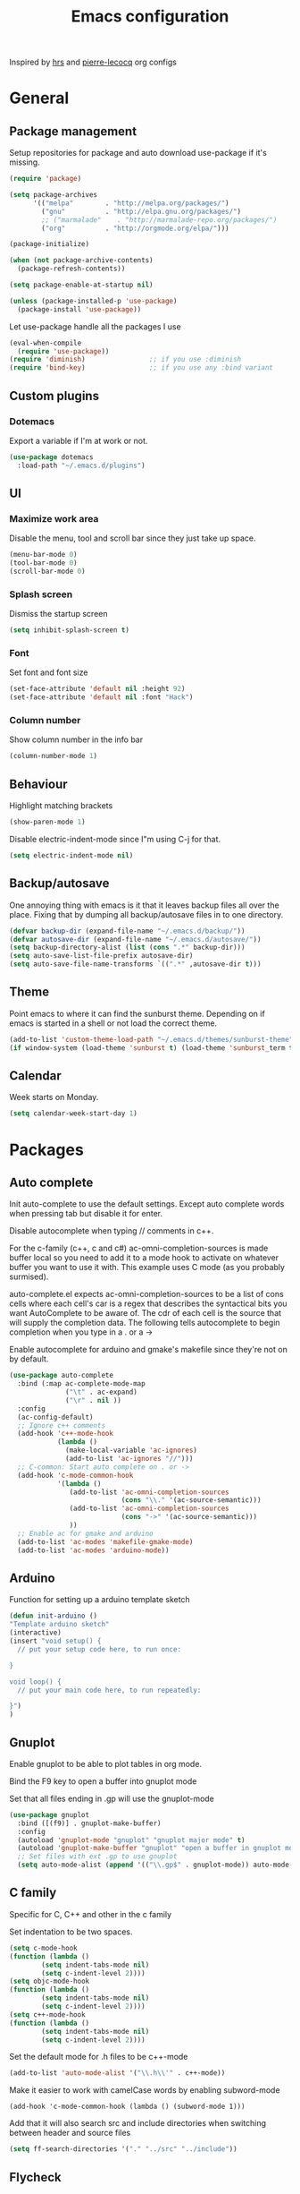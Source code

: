 #+TITLE: Emacs configuration

Inspired by [[https://github.com/hrs/dotfiles/tree/master/emacs.d][hrs]] and [[https://github.com/pierre-lecocq/emacs.d/tree/literal][pierre-lecocq]] org configs

* General
** Package management

   Setup repositories for package and auto download use-package if it's missing. 
   #+BEGIN_SRC emacs-lisp
     (require 'package)

     (setq package-archives
           '(("melpa"        . "http://melpa.org/packages/")
             ("gnu"          . "http://elpa.gnu.org/packages/")
             ;; ("marmalade"    . "http://marmalade-repo.org/packages/")
             ("org"          . "http://orgmode.org/elpa/")))

     (package-initialize)

     (when (not package-archive-contents)
       (package-refresh-contents))

     (setq package-enable-at-startup nil)

     (unless (package-installed-p 'use-package)
       (package-install 'use-package))
   #+END_SRC

   Let use-package handle all the packages I use
   #+BEGIN_SRC emacs-lisp
     (eval-when-compile
       (require 'use-package))
     (require 'diminish)                ;; if you use :diminish
     (require 'bind-key)                ;; if you use any :bind variant
   #+END_SRC
** Custom plugins
*** Dotemacs
    Export a variable if I'm at work or not.
    #+BEGIN_SRC emacs-lisp
      (use-package dotemacs
       	:load-path "~/.emacs.d/plugins")
    #+END_SRC
** UI
*** Maximize work area
   Disable the menu, tool and scroll bar since they just take up
   space.
   #+BEGIN_SRC emacs-lisp
     (menu-bar-mode 0)
     (tool-bar-mode 0)
     (scroll-bar-mode 0)
   #+END_SRC
*** Splash screen
    Dismiss the startup screen
    #+BEGIN_SRC emacs-lisp
      (setq inhibit-splash-screen t)
    #+END_SRC
*** Font
    Set font and font size
    #+BEGIN_SRC emacs-lisp
      (set-face-attribute 'default nil :height 92)
      (set-face-attribute 'default nil :font "Hack")
    #+END_SRC
*** Column number
   Show column number in the info bar
   #+BEGIN_SRC emacs-lisp
     (column-number-mode 1)
   #+END_SRC
** Behaviour
   Highlight matching brackets
   #+BEGIN_SRC emacs-lisp
     (show-paren-mode 1)
   #+END_SRC
   
   Disable electric-indent-mode since I"m using C-j for that.
   #+BEGIN_SRC emacs-lisp
     (setq electric-indent-mode nil)
   #+END_SRC
** Backup/autosave
   One annoying thing with emacs is it that it leaves backup files all
   over the place.  Fixing that by dumping all backup/autosave files
   in to one directory.
   #+BEGIN_SRC emacs-lisp
     (defvar backup-dir (expand-file-name "~/.emacs.d/backup/"))
     (defvar autosave-dir (expand-file-name "~/.emacs.d/autosave/"))
     (setq backup-directory-alist (list (cons ".*" backup-dir)))
     (setq auto-save-list-file-prefix autosave-dir)
     (setq auto-save-file-name-transforms `((".*" ,autosave-dir t)))
   #+END_SRC

** Theme
   Point emacs to where it can find the sunburst theme. Depending on
   if emacs is started in a shell or not load the correct theme.
   #+BEGIN_SRC emacs-lisp
     (add-to-list 'custom-theme-load-path "~/.emacs.d/themes/sunburst-theme")
     (if window-system (load-theme 'sunburst t) (load-theme 'sunburst_term t))
   #+END_SRC
** Calendar
   Week starts on Monday.
   #+BEGIN_SRC emacs-lisp
     (setq calendar-week-start-day 1)
   #+END_SRC
* Packages
** Auto complete
   Init auto-complete to use the default settings. Except auto
   complete words when pressing tab but disable it for enter.

   Disable autocomplete when typing // comments in c++.

   For the c-family (c++, c and c#) 
   ac-omni-completion-sources is made buffer local so you need to add
   it to a mode hook to activate on whatever buffer you want to use it
   with.  This example uses C mode (as you probably surmised).
   
   auto-complete.el expects ac-omni-completion-sources to be a list of
   cons cells where each cell's car is a regex that describes the
   syntactical bits you want AutoComplete to be aware of. The cdr of
   each cell is the source that will supply the completion data.  The
   following tells autocomplete to begin completion when you type in a
   . or a ->

   Enable autocomplete for arduino and gmake's makefile since they're
   not on by default.
   
   #+BEGIN_SRC emacs-lisp
     (use-package auto-complete
       :bind (:map ac-complete-mode-map
                   ("\t" . ac-expand)
                   ("\r" . nil ))
       :config
       (ac-config-default)
       ;; Ignore c++ comments
       (add-hook 'c++-mode-hook
                 (lambda ()
                   (make-local-variable 'ac-ignores)
                   (add-to-list 'ac-ignores "//")))
       ;; C-common: Start auto complete on . or ->
       (add-hook 'c-mode-common-hook 
                 '(lambda ()
                    (add-to-list 'ac-omni-completion-sources
                                 (cons "\\." '(ac-source-semantic)))
                    (add-to-list 'ac-omni-completion-sources
                                 (cons "->" '(ac-source-semantic)))
                    ))
       ;; Enable ac for gmake and arduino
       (add-to-list 'ac-modes 'makefile-gmake-mode)
       (add-to-list 'ac-modes 'arduino-mode))
   #+END_SRC
** Arduino
   Function for setting up a arduino template sketch
   #+BEGIN_SRC emacs-lisp
     (defun init-arduino ()
     "Template arduino sketch"
     (interactive)
     (insert "void setup() {
       // put your setup code here, to run once:

     }

     void loop() {
       // put your main code here, to run repeatedly:

     }")
     )   
   #+END_SRC
** Gnuplot
   Enable gnuplot to be able to plot tables in org mode.

   Bind the F9 key to open a buffer into gnuplot mode

   Set that all files ending in .gp will use the gnuplot-mode
   #+BEGIN_SRC emacs-lisp
     (use-package gnuplot
       :bind ([(f9)] . gnuplot-make-buffer)
       :config
       (autoload 'gnuplot-mode "gnuplot" "gnuplot major mode" t)
       (autoload 'gnuplot-make-buffer "gnuplot" "open a buffer in gnuplot mode" t)
       ;; Set files with ext .gp to use gnuplot
       (setq auto-mode-alist (append '(("\\.gp$" . gnuplot-mode)) auto-mode-alist)))
   #+END_SRC
** C family
   Specific for C, C++ and other in the c family

   Set indentation to be two spaces.
   #+BEGIN_SRC emacs-lisp
     (setq c-mode-hook
	 (function (lambda ()
		     (setq indent-tabs-mode nil)
		     (setq c-indent-level 2))))
     (setq objc-mode-hook
	 (function (lambda ()
		     (setq indent-tabs-mode nil)
		     (setq c-indent-level 2))))
     (setq c++-mode-hook
	 (function (lambda ()
		     (setq indent-tabs-mode nil)
		     (setq c-indent-level 2))))
   #+END_SRC

   Set the default mode for .h files to be c++-mode
   #+BEGIN_SRC emacs-lisp
     (add-to-list 'auto-mode-alist '("\\.h\\'" . c++-mode))
   #+END_SRC

   Make it easier to work with camelCase words by enabling subword-mode
   #+BEGIN_SRC emacs-lips
     (add-hook 'c-mode-common-hook (lambda () (subword-mode 1)))
   #+END_SRC

   Add that it will also search src and include directories when
   switching between header and source files
   #+BEGIN_SRC emacs-lisp
     (setq ff-search-directories '("." "../src" "../include"))
   #+END_SRC
** Flycheck
   Enable flycheck globably.

   Disable clang check, gcc check works better.
   #+BEGIN_SRC emacs-lisp
     (use-package flycheck
       :config
       (add-hook 'after-init-hook #'global-flycheck-mode)
       (setq-default flycheck-disabled-checkers
                     (append flycheck-disabled-checkers
                             '(c/c++-clang))))
   #+END_SRC
*** Language standard in c++
   Specify language standard in dir locals file: .dir-locals.el 
   For example
   ((c++-mode
     (flycheck-clang-language-standard . "c++14")
     (flycheck-gcc-language-standard . "c++14")))
** Golang
   Setting up go to use 2 spaces as indentation and enable
   autocomplete for go.
   #+BEGIN_SRC emacs-lisp
     (use-package go-mode
     :config
     (add-hook 'go-mode-hook 
       (lambda ()
         (setq-default) 
         (setq tab-width 2) 
         (setq standard-indent 2) 
         (setq indent-tabs-mode nil)))
     (use-package go-autocomplete))
   #+END_SRC
** Haskell
   Settings for programming haskell in emacs
   #+BEGIN_SRC emacs-lisp
     (use-package haskell-mode
       :config
       (add-hook 'haskell-mode-hook 'turn-on-haskell-doc-mode)
       (add-hook 'haskell-mode-hook 'turn-on-haskell-indent)
       (autoload 'ghc-init "ghc" nil t))
   #+END_SRC
** Ledger
   Settings for ledger.
   Set the default mode for .dat files to ledger.

   Clean the buffer with C-c c.
   #+BEGIN_SRC emacs-lisp
     (use-package ledger-mode
       :bind (:map ledger-mode-map ("C-c c" . ledger-mode-clean-buffer))
       :config
       (setq ledger-clear-whole-transactions 1)
       (add-to-list 'auto-mode-alist '("\\.dat" . ledger-mode)))
   #+END_SRC
** Lisp
   Color haxvalues with their respective color.
   #+BEGIN_SRC emacs-lisp
     (use-package lisp-mode
       :config
       (defvar hexcolour-keywords
         '(("#[[:xdigit:]]\\{6\\}"
            (0 (put-text-property (match-beginning 0)
                                  (match-end 0)
                                  'face (list :background 
                                              (match-string-no-properties 0)))))))
       (defun hexcolour-add-to-font-lock ()
         (font-lock-add-keywords nil hexcolour-keywords))
       (add-hook 'lisp-mode-hook 'hexcolour-add-to-font-lock))
   #+END_SRC
** GLSL
   Set files associated with glsl to use glsl mode
   #+BEGIN_SRC emacs-lisp
         (use-package glsl-mode
           :mode (("\\.vert\\'" . glsl-mode)
                  ("\\.frag\\'" . glsl-mode)
                  ("\\.geom\\'" . glsl-mode)
                  ("\\.prog\\'" . glsl-mode)
                  ("\\.glsl\\'" . glsl-mode)))
   #+END_SRC
** Python
   Package name is python but the mode is python-mode
   Set indentation to 2 white spaces.

   Set the default for pb2 files (=PROJECT=) to use python.
   #+BEGIN_SRC emacs-lisp
          (use-package python
            :mode (("\\.py\\'" . python-mode) 
                   ("PROJECT" . python-mode))
            :interpreter ("python" . python-mode)
            :config
            (setq python-mode-hook
                  (function (lambda ()
                              (setq indent-tabs-mode nil)
                              (setq python-indent 2)))))
   #+END_SRC
** RTags (Disabled)
   Key bindings for RTags (they conflicts with GTags)
   #+BEGIN_SRC emacs-lisp
     (use-package rtags
     :disabled t
     :bind (("M-." . rtags-find-symbol-at-point)
            ("M-," . rtags-find-references-at-point)
            ("M-[" . rtags-location-stack-back)
            ("M-]" . rtags-location-stack-forward))
     :config
     (use-package rtags-ac))
   #+END_SRC
** Shell
   Indent using spaces. ( Don't remember why I needed this one. )

   Enable color in shell and define the color theme. Also disable
   yasnippet in shell mode since that's messing with the shell.

   #+BEGIN_SRC emacs-lisp
     (use-package shell
       :bind ("<f8>" . clear-shell)
       :config
       (setq sh-mode-hook
             (function (lambda ()
                         (setq indent-tabs-mode nil)
                         (setq c-indent-level 2))))
       (add-hook 'shell-mode-hook 
                 (lambda ()
                   ;; Enable color in shell
                   (ansi-color-for-comint-mode-on)
                   ;; Change Color theme in shell
                   (setq ansi-color-names-vector
                         ["#4d4d4d"
                          "#D81860"
                          "#60FF60"
                          "#f9fd75"
                          "#4695c8"
                          "#a78edb"
                          "#43afce"
                          "#f3ebe2"])
                   (setq ansi-color-map (ansi-color-make-color-map))
                   ;; Disable yas minor mode
                   (yas-minor-mode -1)
                   ;; Add go and goc to the dirtrack, Need tweak the regexp 
                   ;; (setq shell-cd-regexp "\\(cd\\|goc\\|go\\)")
                   )))
   #+END_SRC
** Tramp
   Set the ssh to be the default method for tramp
   #+BEGIN_SRC emacs-lisp
     (use-package tramp
       :config
       (setq tramp-default-method "ssh"))
   #+END_SRC
** Yasnippet
   Enable yasnippet
   #+BEGIN_SRC emacs-lisp
     (use-package yasnippet 
       :config
       (yas-global-mode 1)
       (setq yas/indent-line nil))

   #+END_SRC
** Org
   From [[https://github.com/hrs/dotfiles/tree/master/emacs.d][hrs]] config file but converted to use-package
 
   Use pretty bullet points instead of asterix

   Use a little downward-pointing arrow instead of the usual ellipsis
   (=...=) when folded.

   Use syntax highlighting in source blocks while editing.
   #+BEGIN_SRC emacs-lisp
     (use-package org
       :mode ("\\.org\\'" . org-mode)
       :config
       (use-package org-bullets)
       (add-hook 'org-mode-hook
                 (lambda ()
                   (org-bullets-mode t)))
       (setq org-ellipsis "⤵")
       (setq org-src-fontify-natively t))
   #+END_SRC

   Doesn't work with yasnippet getting:
   yas--fallback: yasnippet fallback loop!
   This can happen when you bind ‘yas-expand’ outside of the ‘yas-minor-mode-map’.

   Make TAB act as if it were issued in a buffer of the language's major mode.
   =(setq org-src-tab-acts-natively t)=
** Makefile
   Set following files to use makefile-gmake-mode as the default.
   - Files that starts with =Makefile=.
   - Has extension =.mk=.
   - Files that are located in a directory called Make and ends with
     Rules.
   - Files that are located in a directory called modules.
   - Files called BUILD.conf (pb2 file).
   #+BEGIN_SRC emacs-lisp
     (use-package makefile-gmake-mode
       :mode (("Makefile.*" . makefile-gmake-mode)
              ("\\.mk$" . makefile-gmake-mode)
              ("Make/.*Rules" . makefile-gmake-mode)
              ("modules/.*" . makefile-gmake-mode)
              ("BUILD.conf" . makefile-gmake-mode)
              ))
   #+END_SRC
** Evil numbers
   Incrementing/decrementing numbers.
   #+BEGIN_SRC emacs-lisp
     (use-package evil-numbers
     :bind (("C-c +" . evil-numbers/inc-at-pt)
            ("C-c -" . evil-numbers/dec-at-pt)))
   #+END_SRC
** Magit
   A Git porcelain inside Emacs
   Key =C-x g= to run magit on current buffer.

   #+BEGIN_SRC emacs-lisp
     (use-package magit
       :bind ( "C-x g" . magit-status))
   #+END_SRC

** Buffer move
   Move buffers around between windows
   #+BEGIN_SRC emacs-lisp
     (use-package buffer-move 
       :bind ( ("<M-S-up>"    . buf-move-up)
               ("<M-S-down>"  . buf-move-down)
               ("<M-S-left>"  . buf-move-left)
               ("<M-S-right>" . buf-move-right)))
   #+END_SRC
** Multiple cursors
   Keybindings for the mc package
   #+BEGIN_SRC emacs-lisp
     (use-package multiple-cursors 
       :bind (("C-S-c C-S-c" . mc/edit-lines)
              ("C->"         . mc/mark-next-like-this)
              ("C-<"         . mc/mark-previous-like-this)
              ("C-c C-<"     . mc/mark-all-like-this)
              ("C-+"         . mc/mark-next-like-this))
       :config
       (use-package mc-extras))
   #+END_SRC
** String inflections
   Keybinding for cycle between snake case, camel case etc
   #+BEGIN_SRC emacs-lisp
     (use-package string-inflection 
       :bind ("C-;" . string-inflection-cycle ))
   #+END_SRC
** Sudo edit
   Sudo edit the current file
   #+BEGIN_SRC emacs-lisp
     (use-package sudo-edit
       :bind ("C-c C-r" . sudo-edit-current-file))
   #+END_SRC
** Expand region
   #+BEGIN_SRC emacs-lisp
     (use-package expand-region
       :bind ("C-=" . er/expand-region))
   #+END_SRC

** GTags (Disabled)
   Key bindings for finding tag, reference and usage of symbol.
   #+BEGIN_SRC emacs-lisp
     (use-package ggtags
       :disabled t
       :bind (("M-." . gtags-find-tag) ;; Finds tag
              ("C-M-." . gtags-find-rtag)   ;; Find all references of tag
              ("C-M-," . gtags-find-symbol))) ;; Find all usages of symbol.
   #+END_SRC
   
** Windmove
   Jump between windows using the arrow keys instead of cycling with
   "C-x o". Note that this Doesn't work in org mode.
   #+BEGIN_SRC emacs-lisp
     (use-package windmove 
       :bind (([M-left]  . windmove-left)   ; move to left window
              ([M-right] . windmove-right) ; move to right window
              ([M-up]    . windmove-up)       ; move to upper window
              ([M-down]  . windmove-down)))   ; move to downer window
   #+END_SRC

** Move text
   Move line up and down using arrow keys.
   #+BEGIN_SRC emacs-lisp
     (use-package move-text
       :bind (([C-S-up] . move-text-up)
              ([C-S-down] . move-text-down)))
   #+END_SRC
** The Silver Searcher
   #+BEGIN_SRC emacs-lisp
     (use-package ag)
   #+END_SRC
   
** ibuffer
    Use ibuffer instead of list-buffers, has some neat features.

    Sort buffers by placing them in different groups
    #+BEGIN_SRC emacs-lisp
      (use-package ibuffer
        :config 
        (defalias 'list-buffers 'ibuffer)
        (setq ibuffer-saved-filter-groups
            (quote (("default"
                     ("c++" (mode . c++-mode))
                     ("dired" (mode . dired-mode))
                     ("ag" (mode . ag-mode ))
                     ("emacs" (or
                               (name . "^\\*scratch\\*$")
                               (name . "^\\*Messages\\*$")
                               (name . "^\\*Completions\\*$")))
                     ))))
      (add-hook 'ibuffer-mode-hook
                (lambda ()
                  (ibuffer-switch-to-saved-filter-groups "default"))))
    #+END_SRC

* Work
** Custom packages
*** dd-newfile
    Function that inserts the DD template for a new file
    #+BEGIN_SRC emacs-lisp
      (use-package dd-newfile
        :if dotemacs-is-work
        :load-path "~/.emacs.d/plugins")
    #+END_SRC
*** dd-log-parser
    Functions for parsing the =DD::Logger=
    #+BEGIN_SRC emacs-lisp
      (use-package dd-log-parser
        :if dotemacs-is-work
        :load-path "~/.emacs.d/plugins")
    #+END_SRC
*** dd-pybuild2
    #+BEGIN_SRC emacs-lisp
      (use-package dd-pybuild2
       	:if dotemacs-is-work
       	:load-path "~/.emacs.d/plugins")
    #+END_SRC
*** houdini
    Houdini related functions, mostly handle houdini versions.
    #+BEGIN_SRC emacs-lisp
            (use-package houdini
              :bind ("C-x j" . hou-insert-version)
              :if dotemacs-is-work
              :load-path "~/.emacs.d/plugins")
    #+END_SRC
*** highlight-extra
    Functions for highlighting my shells when building etc
    #+BEGIN_SRC emacs-lisp
      (use-package highlight-extra
        :if dotemacs-is-work
        :load-path "~/.emacs.d/plugins")
    #+END_SRC
*** work
    Bunch of functions to setup my work area when at work 
    #+BEGIN_SRC emacs-lisp
      (use-package work
        :if dotemacs-is-work
        :load-path "~/.emacs.d/plugins")
    #+END_SRC
** Custom functions
*** PID    
   Get the pid of a proc
   #+BEGIN_SRC emacs-lisp
     (defun pid (regex &optional index)
       "Get the pid of REGEX, if more than one is running it returns one
     at INDEX. Where INDEX starts from 0 and up"
       (interactive)
       (when (not index) (setq index 0))
       (nth index 
	    (split-string 
	     (shell-command-to-string
	      (concat "ps aux | " ;; wrap first character in [ ] to not match itself
		      "sed -nE \"s/$USER\\s+([0-9]+).*?"
		      (concat "[" (substring regex 0 1) "]" (substring regex 1))"/\\1/p\"")
	      ))))
   #+END_SRC
*** PID Houdini
    Get the PID for houdini
    #+BEGIN_SRC emacs-lisp
      (defun pid-houdini (&optional index )
	"Get the pid for houdini.
      If more than one is running it returns the one at INDEX.  Where
      INDEX starts from 0 and up"

	(interactive)
	(when (not index) (setq index 0)) (pid "houdini-bin" index))
    #+END_SRC
*** PID Maya
    #+BEGIN_SRC emacs-lisp
      (defun pid-maya (&optional index)
	"Get the pid for maya.
      If more than one is running it returns the one at INDEX.  Where
      INDEX starts from 0 and up"
	(interactive)
	(when (not index) (setq index 0))
	(pid "maya\\.bin" index))
    #+END_SRC
*** PID smeat
    #+BEGIN_SRC emacs-lisp
      (defun pid-smeat (&optional index)
	"Get the pid for smeat.
      If more than one is running it returns the one at INDEX.  Where
      INDEX starts from 0 and up"
	(interactive)
	(when (not index) (setq index 0))
	;; the ^= is to ignore houdini/python commands e.g houdini --with smeat=...
	(pid "smeat(:?[^=]+|$$)" index))
    #+END_SRC
*** Attach Houdini
    Used with gdb, prints attach <pid of houdini> in the prompt.
    #+BEGIN_SRC emacs-lisp
      (defun attach-houdini (&optional index)
	"Prints attach <pid> into the buffer. 
      INDEX is use to select which one if there are multiple instances
      running, INDEX counts from 1."
	(interactive"p")

	;; The default for index is one.
	(when (< index 1) (setq index 1))
	(insert-string (concat "attach " (pid-houdini (- index 1)) )))
    #+END_SRC
*** Attach Maya
    #+BEGIN_SRC emacs-lisp
      (defun attach-maya (&optional index) 
        "Prints attach <pid> into the buffer. 
      INDEX is use to select which one if there are multiple instances
      running, INDEX counts from 1."
        (interactive"p")
        ;; The default for index is one.
        (when (< index 1) (setq index 1))
        (insert-string (concat "attach " (pid-maya index) )))
    #+END_SRC
*** Attach smeat
    #+BEGIN_SRC emacs-lisp
      (defun attach-smeat (&optional index)
	"Prints attach <pid> into the buffer.
      INDEX is use to select which one if there are multiple instances
      running, INDEX counts from 1."
	(interactive"p")

	;; The default for index is one.
	(when (< index 1) (setq index 1))
	(insert-string (concat "attach " (pid-smeat (- index 1)) )))
    #+END_SRC
*** Kill Houdini
    #+BEGIN_SRC emacs-lisp
      (defun kill-houdini ()
	"Kill houdini.
      If more than one houdini are running it will kill the
      first one in the ps list."
	(interactive)
	(shell-command (concat "kill -9 " (pid-houdini))))
    #+END_SRC
*** Kill Maya 
    #+BEGIN_SRC emacs-lisp
      (defun attach-maya (&optional index)
	"Prints \"attach <pid>\" into the buffer.
      INDEX is use to select which one if there are multiple instances
      running, INDEX counts from 1."
	(interactive"p")
	;; The default for index is one.
	(when (< index 1) (setq index 1))
	(insert-string (concat "attach " (pid-maya index) )))
    #+END_SRC
*** Smeat abort
    Not quite working. But sends a signal to the smeat process to abort the sim.
    #+BEGIN_SRC emacs-lisp
      (defun smeat-abort (&optional index )
        "Sends USR1 signal to houdini which aborts the smeat client.
      INDEX is used to select which houdini instance to send to if
      multiple instances exist."
        (interactive"p")
        (when (< index 1) (setq index 1))
        (let ((hou-pid (pid-houdini index)))
          (shell-command (concat "kill -s USR1 " hou-pid))))
    #+END_SRC
*** Preproccess
    #+BEGIN_SRC emacs-lisp
      (defun preprocess-fix-macros ()
        "Fix expanded macros when running only the preprocess on a file.
      For example: g++ <flags> -E <file>.  Since they are expanded into
      a single line which makes them hard to debug."
        (interactive)
        (let* ((start (if (use-region-p) (region-beginning) (point)))
               (end (if (use-region-p) (region-end) (point-max)))
               (regex-map '(":[ ]" ";" "{" "}[ ]"))
               (regex (mapconcat (lambda (x) (format "\\(%s\\)" x)) regex-map "\\|")))
          (goto-char start)
          (while (search-forward-regexp regex end t)
            (newline)
            (setq end (1+ end)))
          (indent-region start (point))
          (goto-char start)))
    #+END_SRC
* Custom functions
** Buffer
   Function for renaming buffer and file. Source: [[http://www.stringify.com/2006/apr/24/rename/][Link]]
   #+BEGIN_SRC emacs-lisp
     (defun rename-current-file-or-buffer ()
       "Rename current file and buffer, similar to save-as but removes
     the old file"
       (interactive)
       (if (not (buffer-file-name))
           (call-interactively 'rename-buffer)
         (let ((file (buffer-file-name)))
           (with-temp-buffer
             (set-buffer (dired-noselect file))
             (dired-do-rename)
             (kill-buffer nil))))
       nil)
   #+END_SRC
   To sync all open buffers with their respective files on disk. Source: [[https://www.emacswiki.org/emacs/RevertBuffer][here]]
   #+BEGIN_SRC emacs-lisp
     (defun revert-all-buffers ()
         "Refreshes all open buffers from their respective files."
         (interactive)
         (dolist (buf (buffer-list))
           (with-current-buffer buf
             (when (and (buffer-file-name) (not (buffer-modified-p)))
               (revert-buffer t t t) )))
         (message "Refreshed open files.") )
   #+END_SRC
** Programming
*** C++
    Insert java style comment
    /**
     * <cursor>
     */
    #+BEGIN_SRC emacs-lisp
      (defun insert-function-comment ()
        (interactive)
        (insert "/**")  (indent-according-to-mode)
        (insert "\n* ") (indent-according-to-mode)
        (insert "\n*/") (indent-according-to-mode)
        (previous-line 1)
        (end-of-line))
    #+END_SRC

    Expands a define macro for all matches in current buffer.
    #+BEGIN_SRC emacs-lisp
      (defun replace-define()
      "Place cursor on a #define <var> <content> and execute this command and it will 
       replace all <var> with <content> in the file. 
       Basically evaluating the define variable"
      (interactive)
      (setq line (split-string (thing-at-point 'line) ))
      (if (equal (car line) "#define") 
          (progn 
            ;; save current position
            (setq curr-pos (point))
            ;; Jump to the end of line
            (end-of-line)
            ;; Replace the first with the second.
            (replace-regexp (concat "\\_<"(nth 1 line)"\\_>") (nth 2 line) )
            ;; return to the same position
            (goto-char curr-pos)
            ;; move to the end of the line to indicate that it's done.
            (end-of-line) )
          ( message "Not a #define directive!" )
        )
      )
    #+END_SRC

    Undo the previous function.
    #+BEGIN_SRC emacs-lisp
      (defun replace-define-undo()
      "Place cursor on a #define <var> <content> and execute this command and it will 
       replace all <content> with <var> in the file. 
       Undoing the expansion of the define variable"
      (interactive)
      (setq line (split-string (thing-at-point 'line) ))
      (if (equal (car line) "#define") 
          (progn 
            ;; save current position
            (setq curr-pos (point))
            ;; Jump to the end of line
            (end-of-line)
            ;; Replace the second with the first
            (replace-string (nth 2 line) (nth 1 line) )
            ;; return to the same position
            (goto-char curr-pos)
            ;; move to the end of the line to indicate that it's done.
            (end-of-line) )
          ( message "Not a #define directive!" )
        )
      )
    #+END_SRC

    Convert typedef to c++11's alias
    #+BEGIN_SRC emacs-lisp
      (defun convert-typedef-to-using ()
        "Converts typedef statements to using statements"
        (interactive)
        (let ((begin) (end))
          
          (if (use-region-p)
              (progn (setq begin (region-beginning) end (region-end)))
            (progn (setq begin (point) end nil)))
          
          (goto-char begin)
          (while (re-search-forward
                  (concat "typedef \\(\\(?:typename \\)*"
                          "[a-zA-Z0-9_:<>,*& ]+?\\)[ ]+\\([a-zA-Z0-9]+\\)[ ]*;" )
                  end t )
            (replace-match "using \\2 = \\1;"))))
    #+END_SRC
*** GTags
    Cycling gtag result. Source [[https://www.emacswiki.org/emacs/CyclingGTagsResult][link]]
    #+BEGIN_SRC emacs-lisp
      (defun ww-next-gtag ()
        "Find next matching tag, for GTAGS."
        (interactive)
        (let ((latest-gtags-buffer
               (car (delq nil  (mapcar (lambda (x) (and (string-match "GTAGS SELECT" (buffer-name x)) (buffer-name x)) )
                                       (buffer-list)) ))))
          (cond (latest-gtags-buffer
                 (switch-to-buffer latest-gtags-buffer)
                 (forward-line)
                 (gtags-select-it nil))
                ) ))
    #+END_SRC
** Workspace
   Function for splitting emacs into three frames. 
   Really nice to use with i3wm.
   #+BEGIN_SRC emacs-lisp
     (defun setup-home ()
     "Splits the session into three frames"
     (interactive)
     (delete-other-frames)
     (delete-other-windows)
     (make-frame-command)
     (make-frame-command)
     )
   #+END_SRC
** Shell
   Clear shell in emacs
   #+BEGIN_SRC emacs-lisp
     (defun clear-shell ()
        (interactive)
        (let ((comint-buffer-maximum-size 0))
          (comint-truncate-buffer)))
   #+END_SRC
** Split lines
   Function for splitting lines at specified character. Default is ','.
   #+BEGIN_SRC emacs-lisp
     (defun split-at (&optional delim)
     "Split region/line at DELIM, if there are multiple matches it
     will split each one. DELIM will default to \",\" if no delim is
     given."
     (interactive "sSpecify delimiter: ")
     (when (or (string= delim "") (not delim)) (setq delim ","))
     (let ((start (if (use-region-p) (region-beginning) (point-at-bol)))
           (end (if (use-region-p) (region-end) (point-at-eol)))
           (regex delim))
       (goto-char start)
      
       (while (search-forward-regexp regex end t)
         (insert "\n")
         (setq end (1+ end))
         )
       (indent-region start end)
       (goto-char start)
       )
     )

     (defun split-at-comma ()
     "wrapper for split-at for use with key command"
     (interactive)
     (split-at ",")
     )
   #+END_SRC
** Yesterday-time
   Computes the time 24 hours ago
   #+BEGIN_SRC emacs-lisp
     (defun yesterday-time ()
     "Provide the date/time 24 hours before the time now in the format of current-time."
       (let* ((now-time (current-time))              ; get the time now
              (hi (car now-time))                    ; save off the high word
              (lo (car (cdr now-time)))              ; save off the low word
              (msecs (nth 2 now-time))               ; save off the milliseconds
              )

         (if (< lo 20864)                      ; if the low word is too small for subtracting
             (setq hi (- hi 2)  lo (+ lo 44672)) ; take 2 from the high word and add to the low
           (setq hi (- hi 1) lo (- lo 20864))  ; else, add 86400 seconds (in two parts)
           )
         (list hi lo msecs)                    ; regurgitate the new values
         ))
   #+END_SRC

* Custom plugins
** Multiple cursor extension
   #+BEGIN_SRC emacs-lisp
     (use-package mc-extra-extra
       :load-path "~/emacs.d/plugins")
   #+END_SRC
* Custom keybindings
** Macros
    Macro to quickly open a file that is located on my machine at work.
    Inserts "fredriks@bcws067.d2vancouver.com:fredriks/swdevl/CoreLibs"
    #+BEGIN_SRC emacs-lisp
      (fset 'bcws
         [?f ?r ?e ?d ?r ?i ?k ?s ?@ ?b ?c ?b ?e ?l ?l ?w ?s ?1 ?0 ?8 ?. ?d ?2 ?v ?a ?n ?c ?o ?u ?v ?e ?r ?. ?c ?o ?m ?: ?f ?r ?e ?d ?r ?i ?k ?s ?/ ?s ?w ?d ?e ?v ?l ?/ ?C ?o ?r ?e ?L ?i ?b ?s])
    #+END_SRC

    And bind it to the key combo
    #+BEGIN_SRC emacs-lisp
      (global-set-key (kbd "C-c B") 'bcws)
    #+END_SRC
** Registers
   Quickly jump to files by pressing C-x r j <register>
   Jump to my init file with 'e' and init directory with 'i'.
   #+BEGIN_SRC emacs-lisp
     (set-register ?e (cons 'file "~/.emacs.d/init.el")) 
     (set-register ?i (cons 'file "~/.emacs.d/init.d")) 
   #+END_SRC
** UI
   Key bindings if I really need to see the menu and tool bar
   #+BEGIN_SRC emacs-lisp
     (global-set-key (kbd "<f5>") 'menu-bar-mode)
     (global-set-key (kbd "<f6>") 'tool-bar-mode)
   #+END_SRC
   
** Navigation
   Jump to specific line.
   #+BEGIN_SRC emacs-lisp
     (global-set-key (kbd "M-g") 'goto-line)
   #+END_SRC
** Text search
   I'm using the regex variant of the text search more than the normal one.
   Swapping keybindings for them
   #+BEGIN_SRC emacs-lisp
     (global-set-key (kbd "C-M-s") 'isearch-forward)
     (global-set-key (kbd "C-M-r") 'isearch-backward)
     (global-set-key (kbd "C-s") 'isearch-forward-regexp)
     (global-set-key (kbd "C-r") 'isearch-backward-regexp)
     (global-set-key (kbd "C-S-s") 'isearch-forward-symbol-at-point)
   #+END_SRC
** Text edit
   Bind replace regexp to meta r
   #+BEGIN_SRC emacs-lisp
     (global-set-key (kbd "M-r") 'replace-regexp)
   #+END_SRC
   
   Duplicate line
   #+BEGIN_SRC emacs-lisp
     (global-set-key (kbd "C-c l") 'duplicate-line)
   #+END_SRC

   Split line at comma
   #+BEGIN_SRC emacs-lisp
     (global-set-key (kbd "C-,") 'split-at-comma)
   #+END_SRC
** Buffer functions
   Key bindings for revert-all-buffers and rename current buffer
   #+BEGIN_SRC emacs-lisp
     (global-set-key (kbd "C-c r") 'revert-all-buffers)
     (global-set-key "\C-cR" 'rename-current-file-or-buffer)
   #+END_SRC
** C Common
   Hide/Show code blocks
   #+BEGIN_SRC emacs-lisp
     (add-hook 'c-mode-common-hook
       (lambda()
         (local-set-key (kbd "C-c <right>") 'hs-show-block)
         (local-set-key (kbd "C-c <left>")  'hs-hide-block)
         (local-set-key (kbd "C-c <up>")    'hs-hide-all)
         (local-set-key (kbd "C-c <down>")  'hs-show-all)
         (hs-minor-mode t)))
   #+END_SRC

   When in a c family buffer use shift tab to switch between header
   and source
   #+BEGIN_SRC emacs-lisp
     (add-hook 'c-mode-common-hook
       (lambda() 
         (local-set-key  (kbd "<backtab>") 'ff-find-other-file)))
   #+END_SRC
** Compile
   Key bindings to run make on current location and to re-run the
   command.
   #+BEGIN_SRC emacs-lisp
     (global-set-key (kbd "<f12>") 'compile)
     (global-set-key (kbd "<f11>") 'recompile)
   #+END_SRC
* Bug workarounds
  Workarounds for bugs I have encountered through out the years
** Cursor turns black
   Set the cursor color to white.
   #+BEGIN_SRC emacs-lisp
     (set-cursor-color "#ffffff")
   #+END_SRC
** Maximize emacs under KDE
   Issue maximizing emacs with KDE at work
   #+BEGIN_SRC emacs-lisp
     (setq frame-resize-pixelwise t)
   #+END_SRC
* Notes
  To execute a lisp function in replace regexp do \,(<function>)
